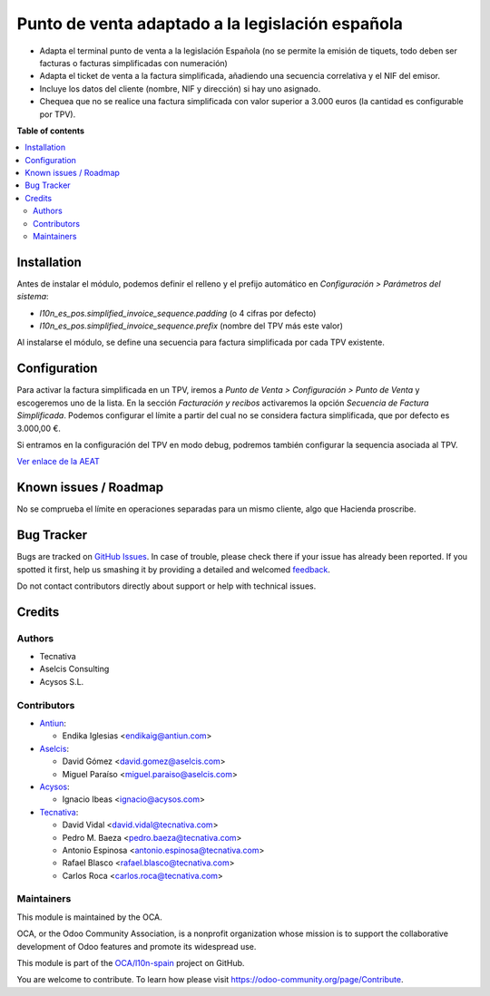 =================================================
Punto de venta adaptado a la legislación española
=================================================

.. !!!!!!!!!!!!!!!!!!!!!!!!!!!!!!!!!!!!!!!!!!!!!!!!!!!!
   !! This file is generated by oca-gen-addon-readme !!
   !! changes will be overwritten.                   !!
   !!!!!!!!!!!!!!!!!!!!!!!!!!!!!!!!!!!!!!!!!!!!!!!!!!!!

.. |badge1| image:: https://img.shields.io/badge/maturity-Beta-yellow.png
    :target: https://odoo-community.org/page/development-status
    :alt: Beta
.. |badge2| image:: https://img.shields.io/badge/licence-AGPL--3-blue.png
    :target: http://www.gnu.org/licenses/agpl-3.0-standalone.html
    :alt: License: AGPL-3
.. |badge3| image:: https://img.shields.io/badge/github-OCA%2Fl10n--spain-lightgray.png?logo=github
    :target: https://github.com/OCA/l10n-spain/tree/13.0/l10n_es_pos
    :alt: OCA/l10n-spain
.. |badge4| image:: https://img.shields.io/badge/weblate-Translate%20me-F47D42.png
    :target: https://translation.odoo-community.org/projects/l10n-spain-13-0/l10n-spain-13-0-l10n_es_pos
    :alt: Translate me on Weblate
.. |badge5| image:: https://img.shields.io/badge/runbot-Try%20me-875A7B.png
    :target: https://runbot.odoo-community.org/runbot/189/13.0
    :alt: Try me on Runbot

|badge1| |badge2| |badge3| |badge4| |badge5| 

* Adapta el terminal punto de venta a la legislación Española (no se permite la
  emisión de tiquets, todo deben ser facturas o facturas simplificadas con
  numeración)
* Adapta el ticket de venta a la factura simplificada, añadiendo una secuencia
  correlativa y el NIF del emisor.
* Incluye los datos del cliente (nombre, NIF y dirección) si hay uno asignado.
* Chequea que no se realice una factura simplificada con valor
  superior a 3.000 euros (la cantidad es configurable por TPV).

**Table of contents**

.. contents::
   :local:

Installation
============

Antes de instalar el módulo, podemos definir el relleno y el prefijo automático
en *Configuración > Parámetros del sistema*:

- `l10n_es_pos.simplified_invoice_sequence.padding` (o 4 cifras por defecto)
- `l10n_es_pos.simplified_invoice_sequence.prefix` (nombre del TPV más este
  valor)

Al instalarse el módulo, se define una secuencia para factura simplificada por
cada TPV existente.

Configuration
=============

Para activar la factura simplificada en un TPV, iremos a
*Punto de Venta > Configuración > Punto de Venta* y escogeremos uno de la
lista. En la sección *Facturación y recibos* activaremos la opción
*Secuencia de Factura Simplificada*. Podemos configurar el límite a partir del
cual no se considera factura simplificada, que por defecto es 3.000,00 €.

Si entramos en la configuración del TPV en modo debug, podremos también
configurar la sequencia asociada al TPV.

`Ver enlace de la AEAT <https://www.agenciatributaria.es/AEAT.internet/Inicio/_Segmentos_/Empresas_y_profesionales/Empresas/IVA/Obligaciones_de_facturacion/Tipos_de_factura.shtml>`_

Known issues / Roadmap
======================

No se comprueba el límite en operaciones separadas para un mismo cliente, algo
que Hacienda proscribe.

Bug Tracker
===========

Bugs are tracked on `GitHub Issues <https://github.com/OCA/l10n-spain/issues>`_.
In case of trouble, please check there if your issue has already been reported.
If you spotted it first, help us smashing it by providing a detailed and welcomed
`feedback <https://github.com/OCA/l10n-spain/issues/new?body=module:%20l10n_es_pos%0Aversion:%2013.0%0A%0A**Steps%20to%20reproduce**%0A-%20...%0A%0A**Current%20behavior**%0A%0A**Expected%20behavior**>`_.

Do not contact contributors directly about support or help with technical issues.

Credits
=======

Authors
~~~~~~~

* Tecnativa
* Aselcis Consulting
* Acysos S.L.

Contributors
~~~~~~~~~~~~

* `Antiun <https://www.antiun.com>`_:

  * Endika Iglesias <endikaig@antiun.com>

* `Aselcis <https://www.aselcis.com>`_:

  * David Gómez <david.gomez@aselcis.com>
  * Miguel Paraíso <miguel.paraiso@aselcis.com>

* `Acysos <https://www.acysos.com>`_:

  * Ignacio Ibeas <ignacio@acysos.com>

* `Tecnativa <https://www.tecnativa.com>`_:

  * David Vidal <david.vidal@tecnativa.com>
  * Pedro M. Baeza <pedro.baeza@tecnativa.com>
  * Antonio Espinosa <antonio.espinosa@tecnativa.com>
  * Rafael Blasco <rafael.blasco@tecnativa.com>
  * Carlos Roca <carlos.roca@tecnativa.com>

Maintainers
~~~~~~~~~~~

This module is maintained by the OCA.

.. image:: https://odoo-community.org/logo.png
   :alt: Odoo Community Association
   :target: https://odoo-community.org

OCA, or the Odoo Community Association, is a nonprofit organization whose
mission is to support the collaborative development of Odoo features and
promote its widespread use.

This module is part of the `OCA/l10n-spain <https://github.com/OCA/l10n-spain/tree/13.0/l10n_es_pos>`_ project on GitHub.

You are welcome to contribute. To learn how please visit https://odoo-community.org/page/Contribute.
